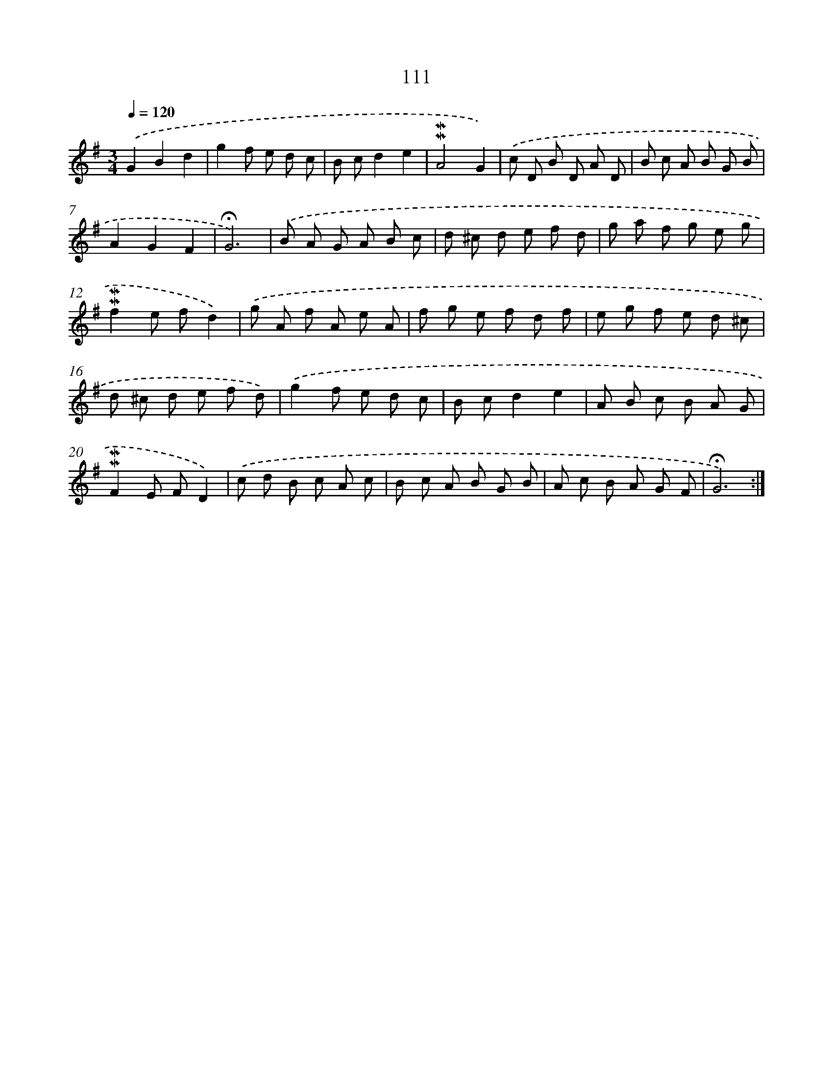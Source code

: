 X: 10349
T: 111
%%abc-version 2.0
%%abcx-abcm2ps-target-version 5.9.1 (29 Sep 2008)
%%abc-creator hum2abc beta
%%abcx-conversion-date 2018/11/01 14:37:04
%%humdrum-veritas 954998211
%%humdrum-veritas-data 3913726510
%%continueall 1
%%barnumbers 0
L: 1/8
M: 3/4
Q: 1/4=120
K: G clef=treble
.('G2B2d2 |
g2f e d c |
B cd2e2 |
!mordent!!mordent!A4G2) |
.('c D B D A D |
B c A B G B |
A2G2F2 |
!fermata!G6) |
.('B A G A B c |
d ^c d e f d |
g a f g e g |
!mordent!!mordent!f2e fd2) |
.('g A f A e A |
f g e f d f |
e g f e d ^c |
d ^c d e f d) |
.('g2f e d c |
B cd2e2 |
A B c B A G |
!mordent!!mordent!F2E FD2) |
.('c d B c A c |
B c A B G B |
A c B A G F |
!fermata!G6) :|]
